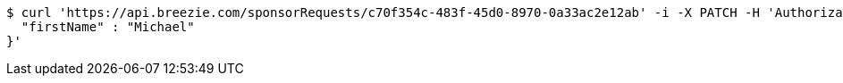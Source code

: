 [source,bash]
----
$ curl 'https://api.breezie.com/sponsorRequests/c70f354c-483f-45d0-8970-0a33ac2e12ab' -i -X PATCH -H 'Authorization: Bearer: 0b79bab50daca910b000d4f1a2b675d604257e42' -H 'Content-Type: application/json;charset=UTF-8' -d '{
  "firstName" : "Michael"
}'
----